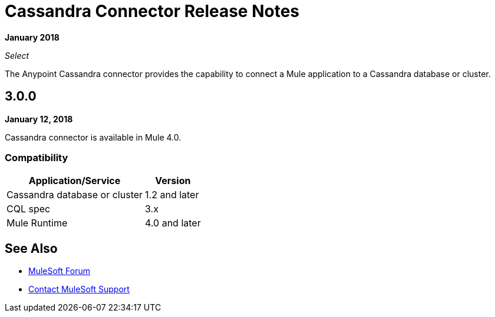 = Cassandra Connector Release Notes
:keywords: cassandra

*January 2018*

_Select_

The Anypoint Cassandra connector provides the capability to connect a Mule application to a Cassandra database or cluster. 

== 3.0.0

*January 12, 2018*

Cassandra connector is available in Mule 4.0.

=== Compatibility

[%header%autowidth]
|===
|Application/Service |Version
|Cassandra database or cluster | 1.2 and later
|CQL spec | 3.x
|Mule Runtime | 4.0 and later
|===

== See Also

* https://forums.mulesoft.com[MuleSoft Forum]
* https://support.mulesoft.com[Contact MuleSoft Support]
